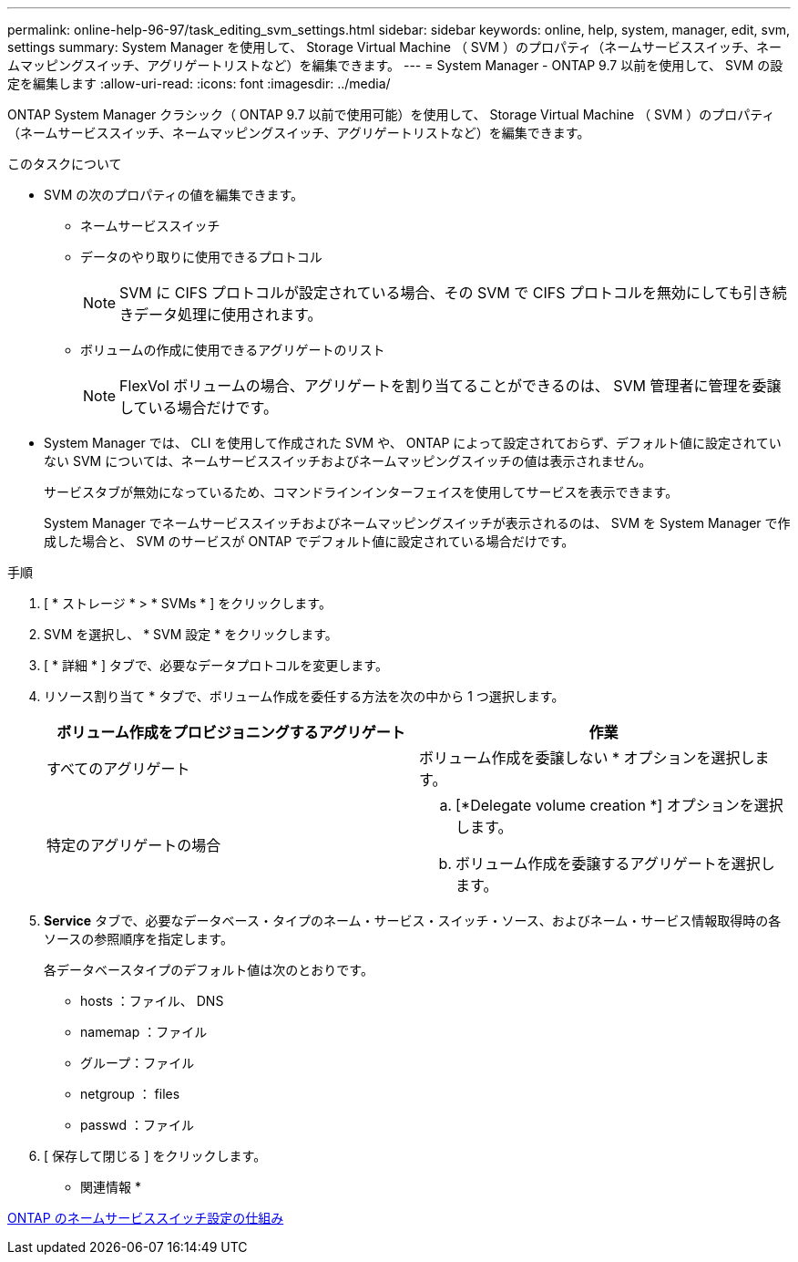 ---
permalink: online-help-96-97/task_editing_svm_settings.html 
sidebar: sidebar 
keywords: online, help, system, manager, edit, svm, settings 
summary: System Manager を使用して、 Storage Virtual Machine （ SVM ）のプロパティ（ネームサービススイッチ、ネームマッピングスイッチ、アグリゲートリストなど）を編集できます。 
---
= System Manager - ONTAP 9.7 以前を使用して、 SVM の設定を編集します
:allow-uri-read: 
:icons: font
:imagesdir: ../media/


[role="lead"]
ONTAP System Manager クラシック（ ONTAP 9.7 以前で使用可能）を使用して、 Storage Virtual Machine （ SVM ）のプロパティ（ネームサービススイッチ、ネームマッピングスイッチ、アグリゲートリストなど）を編集できます。

.このタスクについて
* SVM の次のプロパティの値を編集できます。
+
** ネームサービススイッチ
** データのやり取りに使用できるプロトコル
+
[NOTE]
====
SVM に CIFS プロトコルが設定されている場合、その SVM で CIFS プロトコルを無効にしても引き続きデータ処理に使用されます。

====
** ボリュームの作成に使用できるアグリゲートのリスト
+
[NOTE]
====
FlexVol ボリュームの場合、アグリゲートを割り当てることができるのは、 SVM 管理者に管理を委譲している場合だけです。

====


* System Manager では、 CLI を使用して作成された SVM や、 ONTAP によって設定されておらず、デフォルト値に設定されていない SVM については、ネームサービススイッチおよびネームマッピングスイッチの値は表示されません。
+
サービスタブが無効になっているため、コマンドラインインターフェイスを使用してサービスを表示できます。

+
System Manager でネームサービススイッチおよびネームマッピングスイッチが表示されるのは、 SVM を System Manager で作成した場合と、 SVM のサービスが ONTAP でデフォルト値に設定されている場合だけです。



.手順
. [ * ストレージ * > * SVMs * ] をクリックします。
. SVM を選択し、 * SVM 設定 * をクリックします。
. [ * 詳細 * ] タブで、必要なデータプロトコルを変更します。
. リソース割り当て * タブで、ボリューム作成を委任する方法を次の中から 1 つ選択します。
+
|===
| ボリューム作成をプロビジョニングするアグリゲート | 作業 


 a| 
すべてのアグリゲート
 a| 
ボリューム作成を委譲しない * オプションを選択します。



 a| 
特定のアグリゲートの場合
 a| 
.. [*Delegate volume creation *] オプションを選択します。
.. ボリューム作成を委譲するアグリゲートを選択します。


|===
. *Service* タブで、必要なデータベース・タイプのネーム・サービス・スイッチ・ソース、およびネーム・サービス情報取得時の各ソースの参照順序を指定します。
+
各データベースタイプのデフォルト値は次のとおりです。

+
** hosts ：ファイル、 DNS
** namemap ：ファイル
** グループ：ファイル
** netgroup ： files
** passwd ：ファイル


. [ 保存して閉じる ] をクリックします。


* 関連情報 *

xref:concept_how_data_ontap_name_service_switch_configuration_works.adoc[ONTAP のネームサービススイッチ設定の仕組み]
